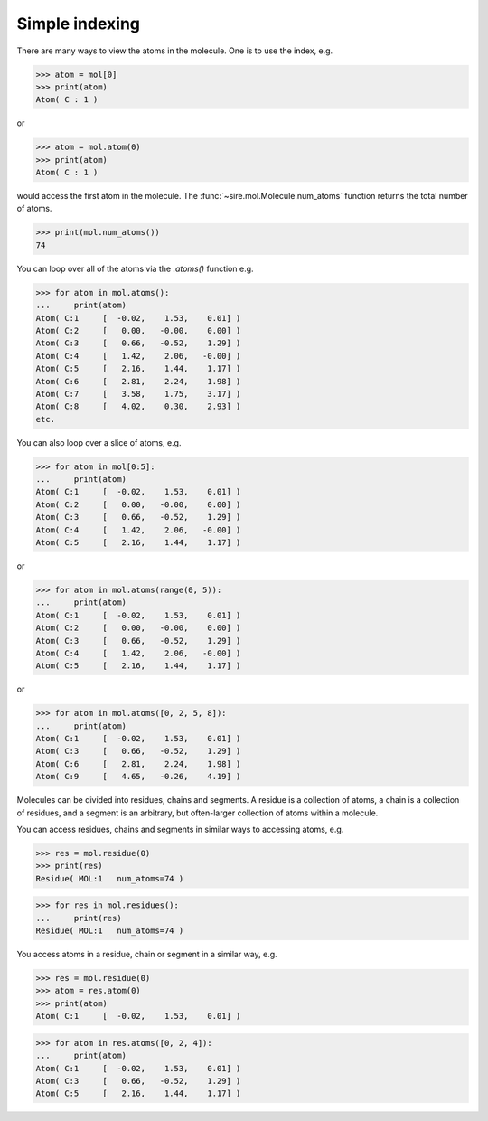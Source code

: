 ===============
Simple indexing
===============

There are many ways to view the atoms in the molecule. One is to use
the index, e.g.

>>> atom = mol[0]
>>> print(atom)
Atom( C : 1 )

or

>>> atom = mol.atom(0)
>>> print(atom)
Atom( C : 1 )

would access the first atom in the molecule. The :func:`~sire.mol.Molecule.num_atoms`
function returns the total number of atoms.

>>> print(mol.num_atoms())
74

You can loop over all of the atoms via the `.atoms()` function e.g.

>>> for atom in mol.atoms():
...     print(atom)
Atom( C:1     [  -0.02,    1.53,    0.01] )
Atom( C:2     [   0.00,   -0.00,    0.00] )
Atom( C:3     [   0.66,   -0.52,    1.29] )
Atom( C:4     [   1.42,    2.06,   -0.00] )
Atom( C:5     [   2.16,    1.44,    1.17] )
Atom( C:6     [   2.81,    2.24,    1.98] )
Atom( C:7     [   3.58,    1.75,    3.17] )
Atom( C:8     [   4.02,    0.30,    2.93] )
etc.

You can also loop over a slice of atoms, e.g.

>>> for atom in mol[0:5]:
...     print(atom)
Atom( C:1     [  -0.02,    1.53,    0.01] )
Atom( C:2     [   0.00,   -0.00,    0.00] )
Atom( C:3     [   0.66,   -0.52,    1.29] )
Atom( C:4     [   1.42,    2.06,   -0.00] )
Atom( C:5     [   2.16,    1.44,    1.17] )

or

>>> for atom in mol.atoms(range(0, 5)):
...     print(atom)
Atom( C:1     [  -0.02,    1.53,    0.01] )
Atom( C:2     [   0.00,   -0.00,    0.00] )
Atom( C:3     [   0.66,   -0.52,    1.29] )
Atom( C:4     [   1.42,    2.06,   -0.00] )
Atom( C:5     [   2.16,    1.44,    1.17] )

or

>>> for atom in mol.atoms([0, 2, 5, 8]):
...     print(atom)
Atom( C:1     [  -0.02,    1.53,    0.01] )
Atom( C:3     [   0.66,   -0.52,    1.29] )
Atom( C:6     [   2.81,    2.24,    1.98] )
Atom( C:9     [   4.65,   -0.26,    4.19] )

Molecules can be divided into residues, chains and segments. A residue
is a collection of atoms, a chain is a collection of residues, and a segment
is an arbitrary, but often-larger collection of atoms within a molecule.

You can access residues, chains and segments in similar ways to accessing
atoms, e.g.

>>> res = mol.residue(0)
>>> print(res)
Residue( MOL:1   num_atoms=74 )

>>> for res in mol.residues():
...     print(res)
Residue( MOL:1   num_atoms=74 )

You access atoms in a residue, chain or segment in a similar way, e.g.

>>> res = mol.residue(0)
>>> atom = res.atom(0)
>>> print(atom)
Atom( C:1     [  -0.02,    1.53,    0.01] )

>>> for atom in res.atoms([0, 2, 4]):
...     print(atom)
Atom( C:1     [  -0.02,    1.53,    0.01] )
Atom( C:3     [   0.66,   -0.52,    1.29] )
Atom( C:5     [   2.16,    1.44,    1.17] )
